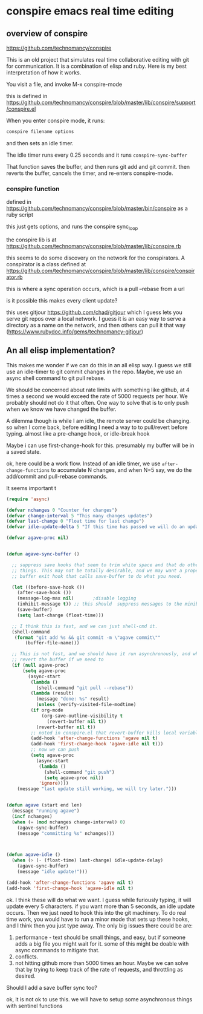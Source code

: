 * conspire emacs real time editing

** overview of conspire
https://github.com/technomancy/conspire

This is an old project that simulates real time collaborative editing with git for communication. It is a combination of elisp and ruby. Here is my best interpretation of how it works.

You visit a file, and invoke M-x conspire-mode

this is defined in https://github.com/technomancy/conspire/blob/master/lib/conspire/support/conspire.el


When you enter conspire mode, it runs:

#+BEGIN_SRC sh
conspire filename options
#+END_SRC

and then sets an idle timer.

The idle timer runs every 0.25 seconds and it runs ~conspire-sync-buffer~

That function saves the buffer, and then runs git add and git commit.  then reverts the buffer, cancels the timer, and re-enters conspire-mode.

*** conspire function

defined in https://github.com/technomancy/conspire/blob/master/bin/conspire as a ruby script

this just gets options, and runs the conspire sync_loop

the conspire lib is at https://github.com/technomancy/conspire/blob/master/lib/conspire.rb


this seems to do some discovery on the network for the conspirators. A conspirator is a class defined at https://github.com/technomancy/conspire/blob/master/lib/conspire/conspirator.rb

this is where a sync operation occurs, which is a pull --rebase from a url

is it possible this makes every client update?

this uses gitjour https://github.com/chad/gitjour which I guess lets you serve git repos over a local network. I guess it is an easy way to serve a directory as a name on the network, and then others can pull it that way (https://www.rubydoc.info/gems/technomancy-gitjour)

** An all elisp implementation?

This makes me wonder if we can do this in an all elisp way. I guess we still use an idle-timer to git commit changes in the repo. Maybe, we use an async shell command to git pull rebase.

We should be concerned about rate limits with something like github, at 4 times a second we would exceed the rate of 5000 requests per hour. We probably should not do it that often. One way to solve that is to only push when we know we have changed the buffer.

A dilemma though is while I am idle, the remote server could be changing. so when I come back, before editing I need a way to to pull/revert before typing. almost like a pre-change hook, or idle-break hook

Maybe i can use  first-change-hook for this. presumably my buffer will be in a saved state.

ok, here could be a work flow. Instead of an idle timer, we use ~after-change-functions~ to accumulate N changes, and when N=5 say, we do the add/commit and pull-rebase commands.

It seems important t

#+BEGIN_SRC emacs-lisp
(require 'async)

(defvar nchanges 0 "Counter for changes")
(defvar change-interval 5 "This many changes updates")
(defvar last-change 0 "Float time for last change")
(defvar idle-update-delta 5 "If this time has passed we will do an update")

(defvar agave-proc nil)


(defun agave-sync-buffer ()

  ;; suppress save hooks that seem to trim white space and that do other
  ;; things. This may not be totally desirable, and we may want a proper
  ;; buffer exit hook that calls save-buffer to do what you need.

  (let ((before-save-hook ())
	(after-save-hook ())
	(message-log-max nil)		;disable logging
	(inhibit-message t)) ;; this should  suppress messages to the minibuffer
    (save-buffer)
    (setq last-change (float-time)))

  ;; I think this is fast, and we can just shell-cmd it.
  (shell-command
   (format "git add %s && git commit -m \"agave commit\""
	   (buffer-file-name)))

  ;; This is not fast, and we should have it run asynchronously, and when done
  ;; revert the buffer if we need to
  (if (null agave-proc)
      (setq agave-proc
	    (async-start
	     (lambda ()
	       (shell-command "git pull --rebase"))
	     (lambda (result)
	       (message "done: %s" result)
	       (unless (verify-visited-file-modtime)
		 (if org-mode
		     (org-save-outline-visibility t
		       (revert-buffer nil t))
		   (revert-buffer nil t))
		 ;; noted in conspire.el that revert-buffer kills local variables...
		 (add-hook 'after-change-functions 'agave nil t)
		 (add-hook 'first-change-hook 'agave-idle nil t)))
	     ;; now we can push
	     (setq agave-proc
		   (async-start
		    (lambda ()
		      (shell-command "git push")
		      (setq agave-proc nil))
		    'ignore))))
    (message "last update still working, we will try later.")))


(defun agave (start end len)
  (message "running agave")
  (incf nchanges)
  (when (= (mod nchanges change-interval) 0)
    (agave-sync-buffer)
    (message "committing %s" nchanges)))



(defun agave-idle ()
  (when (> (- (float-time) last-change) idle-update-delay)
    (agave-sync-buffer)
    (message "idle update!")))

(add-hook 'after-change-functions 'agave nil t)
(add-hook 'first-change-hook 'agave-idle nil t)
#+END_SRC

#+RESULTS:
| agave-idle | t |


ok. I think these will do what we want. I guess while furiously typing, it will update every 5 characters. if you want more than 5 seconds, an idle update occurs. Then we just need to hook this into the git machinery. To do real time work, you would have to run a minor mode that sets up these hooks, and I think then you just type away. The only big issues there could be are:

1. performance - text should be small things, and easy, but if someone adds a big file you might wait for it. some of this might be doable with async commands to mitigate that.
2. conflicts.
3. not hitting github more than 5000 times an hour. Maybe we can solve that by trying to keep track of the rate of requests, and throttling as desired.

Should I add a save buffer sync too?

ok, it is not ok to use this. we will have to setup some asynchronous things with sentinel functions
